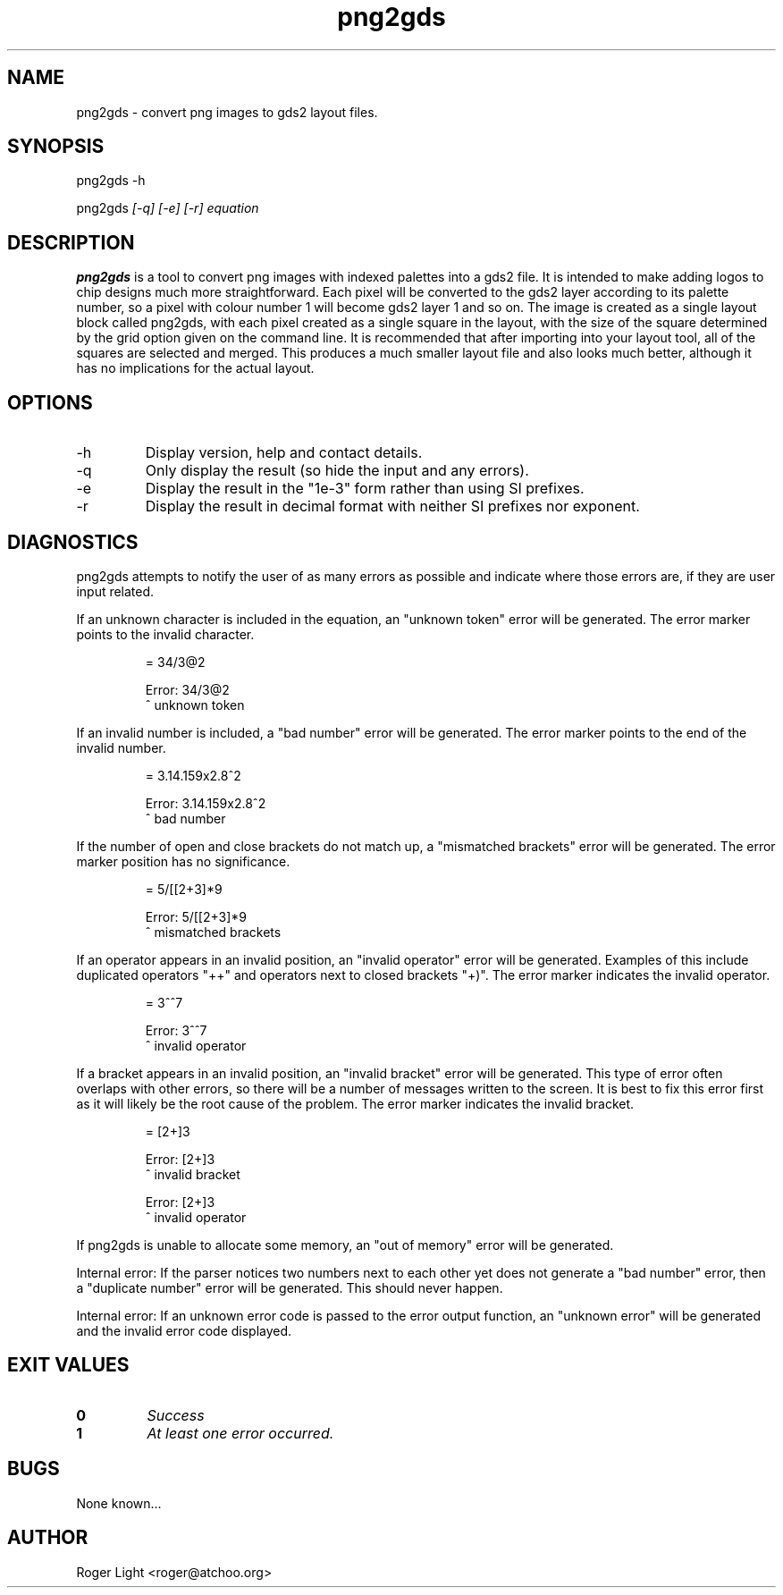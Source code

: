 .TH "png2gds" "1" "12th July 2007" "" ""
.SH NAME
png2gds \- convert png images to gds2 layout files.

.SH SYNOPSIS
.PP
png2gds -h
.PP
png2gds
.I [-q] [-e] [-r] equation

.SH DESCRIPTION
.B png2gds
is a tool to convert png images with indexed palettes into a gds2 file. It is intended to make adding logos to chip designs much more straightforward. Each pixel will be converted to the gds2 layer according to its palette number, so a pixel with colour number 1 will become gds2 layer 1 and so on. The image is created as a single layout block called png2gds, with each pixel created as a single square in the layout, with the size of the square determined by the grid option given on the command line. It is recommended that after importing into your layout tool, all of the squares are selected and merged. This produces a much smaller layout file and also looks much better, although it has no implications for the actual layout.

.SH OPTIONS
.IP -h
Display version, help and contact details.
.IP -q
Only display the result (so hide the input and any errors).
.IP -e
Display the result in the "1e-3" form rather than using SI prefixes.
.IP -r
Display the result in decimal format with neither SI prefixes nor exponent.


.SH DIAGNOSTICS
png2gds attempts to notify the user of as many errors as possible and indicate where those errors are, if they are user input related.

.PP
If an unknown character is included in the equation, an "unknown token" error will be generated. The error marker points to the invalid character.
.PP
.RS
= 34/3@2

Error: 34/3@2
           ^ unknown token
.RE

.PP
If an invalid number is included, a "bad number" error will be generated. The error marker points to the end of the invalid number.
.PP
.RS
= 3.14.159x2.8^2

Error: 3.14.159x2.8^2
              ^ bad number
.RE

.PP
If the number of open and close brackets do not match up, a "mismatched brackets" error will be generated. The error marker position has no significance.
.PP
.RS
= 5/[[2+3]*9

Error: 5/[[2+3]*9
                 ^ mismatched brackets

.RE

.PP
If an operator appears in an invalid position, an "invalid operator" error will be generated. Examples of this include duplicated operators "++" and operators next to closed brackets "+)". The error marker indicates the invalid operator.
.PP
.RS
= 3^^7

Error: 3^^7
         ^ invalid operator
.RE

.PP
If a bracket appears in an invalid position, an "invalid bracket" error will be generated. This type of error often overlaps with other errors, so there will be a number of messages written to the screen. It is best to fix this error first as it will likely be the root cause of the problem. The error marker indicates the invalid bracket.
.PP
.RS
= [2+]3
 
Error: [2+]3
          ^ invalid bracket
  
Error: [2+]3
            ^ invalid operator
.RE

.PP
If png2gds is unable to allocate some memory, an "out of memory" error will be generated.

.PP
Internal error: If the parser notices two numbers next to each other yet does not generate a "bad number" error, then a "duplicate number" error will be generated. This should never happen.

.PP
Internal error: If an unknown error code is passed to the error output function, an "unknown error" will be generated and the invalid error code displayed.

.SH EXIT VALUES
.TP
.B 0
.I Success
.TP
.B 1
.I At least one error occurred.

.SH BUGS
None known...

.SH AUTHOR
Roger Light <roger@atchoo.org>
